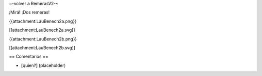 ~-volver a RemerasV2-~

¡Mirá! ¡Dos remeras!

{{attachment:LauBenech2a.png}}

[[attachment:LauBenech2a.svg]]

{{attachment:LauBenech2b.png}}

[[attachment:LauBenech2b.svg]]

== Comentarios ==

* [quien?] (placeholder)
